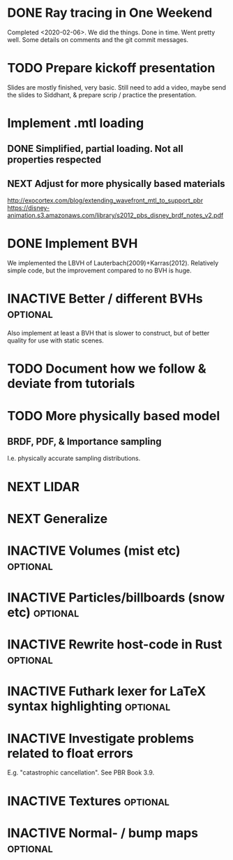 * DONE Ray tracing in One Weekend
  Completed <2020-02-06>.  We did the things. Done in time. Went
  pretty well. Some details on comments and the git commit messages.

* TODO Prepare kickoff presentation
  Slides are mostly finished, very basic. Still need to add a video,
  maybe send the slides to Siddhant, & prepare scrip / practice the
  presentation.
* Implement .mtl loading
** DONE Simplified, partial loading. Not all properties respected

** NEXT Adjust for more physically based materials
   http://exocortex.com/blog/extending_wavefront_mtl_to_support_pbr
   https://disney-animation.s3.amazonaws.com/library/s2012_pbs_disney_brdf_notes_v2.pdf

* DONE Implement BVH
  We implemented the LBVH of Lauterbach(2009)+Karras(2012). Relatively
  simple code, but the improvement compared to no BVH is huge.

* INACTIVE Better / different BVHs                                 :optional:
  Also implement at least a BVH that is slower to construct, but of
  better quality for use with static scenes.
* TODO Document how we follow & deviate from tutorials

* TODO More physically based model
** BRDF, PDF, & Importance sampling
   I.e. physically accurate sampling distributions.

* NEXT LIDAR

* NEXT Generalize

* INACTIVE Volumes (mist etc) :optional:

* INACTIVE Particles/billboards (snow etc) :optional:

* INACTIVE Rewrite host-code in Rust :optional:

* INACTIVE Futhark lexer for LaTeX syntax highlighting :optional:
* INACTIVE Investigate problems related to float errors
  E.g. "catastrophic cancellation". See PBR Book 3.9.
* INACTIVE Textures :optional:
* INACTIVE Normal- / bump maps :optional:
